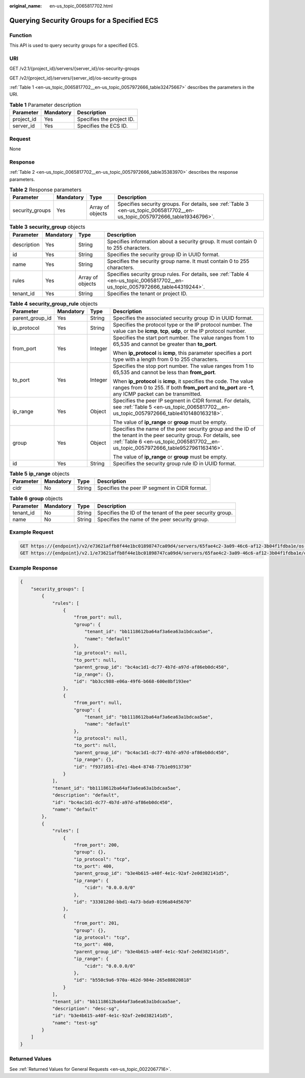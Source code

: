 :original_name: en-us_topic_0065817702.html

.. _en-us_topic_0065817702:

Querying Security Groups for a Specified ECS
============================================

Function
--------

This API is used to query security groups for a specified ECS.

URI
---

GET /v2.1/{project_id}/servers/{server_id}/os-security-groups

GET /v2/{project_id}/servers/{server_id}/os-security-groups

:ref:`Table 1 <en-us_topic_0065817702__en-us_topic_0057972666_table32475667>` describes the parameters in the URI.

.. _en-us_topic_0065817702__en-us_topic_0057972666_table32475667:

.. table:: **Table 1** Parameter description

   ========== ========= =========================
   Parameter  Mandatory Description
   ========== ========= =========================
   project_id Yes       Specifies the project ID.
   server_id  Yes       Specifies the ECS ID.
   ========== ========= =========================

Request
-------

None

Response
--------

:ref:`Table 2 <en-us_topic_0065817702__en-us_topic_0057972666_table35383970>` describes the response parameters.

.. _en-us_topic_0065817702__en-us_topic_0057972666_table35383970:

.. table:: **Table 2** Response parameters

   +-----------------+-----------+------------------+----------------------------------------------------------------------------------------------------------------------------+
   | Parameter       | Mandatory | Type             | Description                                                                                                                |
   +=================+===========+==================+============================================================================================================================+
   | security_groups | Yes       | Array of objects | Specifies security groups. For details, see :ref:`Table 3 <en-us_topic_0065817702__en-us_topic_0057972666_table19346796>`. |
   +-----------------+-----------+------------------+----------------------------------------------------------------------------------------------------------------------------+

.. _en-us_topic_0065817702__en-us_topic_0057972666_table19346796:

.. table:: **Table 3** **security_group** objects

   +-------------+-----------+------------------+---------------------------------------------------------------------------------------------------------------------------------+
   | Parameter   | Mandatory | Type             | Description                                                                                                                     |
   +=============+===========+==================+=================================================================================================================================+
   | description | Yes       | String           | Specifies information about a security group. It must contain 0 to 255 characters.                                              |
   +-------------+-----------+------------------+---------------------------------------------------------------------------------------------------------------------------------+
   | id          | Yes       | String           | Specifies the security group ID in UUID format.                                                                                 |
   +-------------+-----------+------------------+---------------------------------------------------------------------------------------------------------------------------------+
   | name        | Yes       | String           | Specifies the security group name. It must contain 0 to 255 characters.                                                         |
   +-------------+-----------+------------------+---------------------------------------------------------------------------------------------------------------------------------+
   | rules       | Yes       | Array of objects | Specifies security group rules. For details, see :ref:`Table 4 <en-us_topic_0065817702__en-us_topic_0057972666_table44319244>`. |
   +-------------+-----------+------------------+---------------------------------------------------------------------------------------------------------------------------------+
   | tenant_id   | Yes       | String           | Specifies the tenant or project ID.                                                                                             |
   +-------------+-----------+------------------+---------------------------------------------------------------------------------------------------------------------------------+

.. _en-us_topic_0065817702__en-us_topic_0057972666_table44319244:

.. table:: **Table 4** **security_group_rule** objects

   +-----------------+-----------------+-----------------+---------------------------------------------------------------------------------------------------------------------------------------------------------------------------------------------------------+
   | Parameter       | Mandatory       | Type            | Description                                                                                                                                                                                             |
   +=================+=================+=================+=========================================================================================================================================================================================================+
   | parent_group_id | Yes             | String          | Specifies the associated security group ID in UUID format.                                                                                                                                              |
   +-----------------+-----------------+-----------------+---------------------------------------------------------------------------------------------------------------------------------------------------------------------------------------------------------+
   | ip_protocol     | Yes             | String          | Specifies the protocol type or the IP protocol number. The value can be **icmp**, **tcp**, **udp**, or the IP protocol number.                                                                          |
   +-----------------+-----------------+-----------------+---------------------------------------------------------------------------------------------------------------------------------------------------------------------------------------------------------+
   | from_port       | Yes             | Integer         | Specifies the start port number. The value ranges from 1 to 65,535 and cannot be greater than **to_port**.                                                                                              |
   |                 |                 |                 |                                                                                                                                                                                                         |
   |                 |                 |                 | When **ip_protocol** is **icmp**, this parameter specifies a port type with a length from 0 to 255 characters.                                                                                          |
   +-----------------+-----------------+-----------------+---------------------------------------------------------------------------------------------------------------------------------------------------------------------------------------------------------+
   | to_port         | Yes             | Integer         | Specifies the stop port number. The value ranges from 1 to 65,535 and cannot be less than **from_port**.                                                                                                |
   |                 |                 |                 |                                                                                                                                                                                                         |
   |                 |                 |                 | When **ip_protocol** is **icmp**, it specifies the code. The value ranges from 0 to 255. If both **from_port** and **to_port** are **-1**, any ICMP packet can be transmitted.                          |
   +-----------------+-----------------+-----------------+---------------------------------------------------------------------------------------------------------------------------------------------------------------------------------------------------------+
   | ip_range        | Yes             | Object          | Specifies the peer IP segment in CIDR format. For details, see :ref:`Table 5 <en-us_topic_0065817702__en-us_topic_0057972666_table4101480163218>`.                                                      |
   |                 |                 |                 |                                                                                                                                                                                                         |
   |                 |                 |                 | The value of **ip_range** or **group** must be empty.                                                                                                                                                   |
   +-----------------+-----------------+-----------------+---------------------------------------------------------------------------------------------------------------------------------------------------------------------------------------------------------+
   | group           | Yes             | Object          | Specifies the name of the peer security group and the ID of the tenant in the peer security group. For details, see :ref:`Table 6 <en-us_topic_0065817702__en-us_topic_0057972666_table9527961163416>`. |
   |                 |                 |                 |                                                                                                                                                                                                         |
   |                 |                 |                 | The value of **ip_range** or **group** must be empty.                                                                                                                                                   |
   +-----------------+-----------------+-----------------+---------------------------------------------------------------------------------------------------------------------------------------------------------------------------------------------------------+
   | id              | Yes             | String          | Specifies the security group rule ID in UUID format.                                                                                                                                                    |
   +-----------------+-----------------+-----------------+---------------------------------------------------------------------------------------------------------------------------------------------------------------------------------------------------------+

.. _en-us_topic_0065817702__en-us_topic_0057972666_table4101480163218:

.. table:: **Table 5** **ip_range** objects

   ========= ========= ====== =============================================
   Parameter Mandatory Type   Description
   ========= ========= ====== =============================================
   cidr      No        String Specifies the peer IP segment in CIDR format.
   ========= ========= ====== =============================================

.. _en-us_topic_0065817702__en-us_topic_0057972666_table9527961163416:

.. table:: **Table 6** **group** objects

   +-----------+-----------+--------+------------------------------------------------------------+
   | Parameter | Mandatory | Type   | Description                                                |
   +===========+===========+========+============================================================+
   | tenant_id | No        | String | Specifies the ID of the tenant of the peer security group. |
   +-----------+-----------+--------+------------------------------------------------------------+
   | name      | No        | String | Specifies the name of the peer security group.             |
   +-----------+-----------+--------+------------------------------------------------------------+

Example Request
---------------

.. code-block:: text

   GET https://{endpoint}/v2/e73621affb8f44e1bc01898747ca09d4/servers/65fae4c2-3a09-46c6-af12-3b04f1fdba1e/os-security-groups
   GET https://{endpoint}/v2.1/e73621affb8f44e1bc01898747ca09d4/servers/65fae4c2-3a09-46c6-af12-3b04f1fdba1e/os-security-groups

Example Response
----------------

.. code-block::

   {
       "security_groups": [
           {
               "rules": [
                   {
                       "from_port": null,
                       "group": {
                           "tenant_id": "bb1118612ba64af3a6ea63a1bdcaa5ae",
                           "name": "default"
                       },
                       "ip_protocol": null,
                       "to_port": null,
                       "parent_group_id": "bc4ac1d1-dc77-4b7d-a97d-af86eb0dc450",
                       "ip_range": {},
                       "id": "bb3cc988-e06a-49f6-b668-600e8bf193ee"
                   },
                   {
                       "from_port": null,
                       "group": {
                           "tenant_id": "bb1118612ba64af3a6ea63a1bdcaa5ae",
                           "name": "default"
                       },
                       "ip_protocol": null,
                       "to_port": null,
                       "parent_group_id": "bc4ac1d1-dc77-4b7d-a97d-af86eb0dc450",
                       "ip_range": {},
                       "id": "f9371051-d7e1-4be4-8748-77b1e0913730"
                   }
               ],
               "tenant_id": "bb1118612ba64af3a6ea63a1bdcaa5ae",
               "description": "default",
               "id": "bc4ac1d1-dc77-4b7d-a97d-af86eb0dc450",
               "name": "default"
           },
           {
               "rules": [
                   {
                       "from_port": 200,
                       "group": {},
                       "ip_protocol": "tcp",
                       "to_port": 400,
                       "parent_group_id": "b3e4b615-a40f-4e1c-92af-2e0d382141d5",
                       "ip_range": {
                           "cidr": "0.0.0.0/0"
                       },
                       "id": "3330120d-bbd1-4a73-bda9-0196a84d5670"
                   },
                   {
                       "from_port": 201,
                       "group": {},
                       "ip_protocol": "tcp",
                       "to_port": 400,
                       "parent_group_id": "b3e4b615-a40f-4e1c-92af-2e0d382141d5",
                       "ip_range": {
                           "cidr": "0.0.0.0/0"
                       },
                       "id": "b550c9a6-970a-462d-984e-265e88020818"
                   }
               ],
               "tenant_id": "bb1118612ba64af3a6ea63a1bdcaa5ae",
               "description": "desc-sg",
               "id": "b3e4b615-a40f-4e1c-92af-2e0d382141d5",
               "name": "test-sg"
           }
       ]
   }

Returned Values
---------------

See :ref:`Returned Values for General Requests <en-us_topic_0022067716>`.
